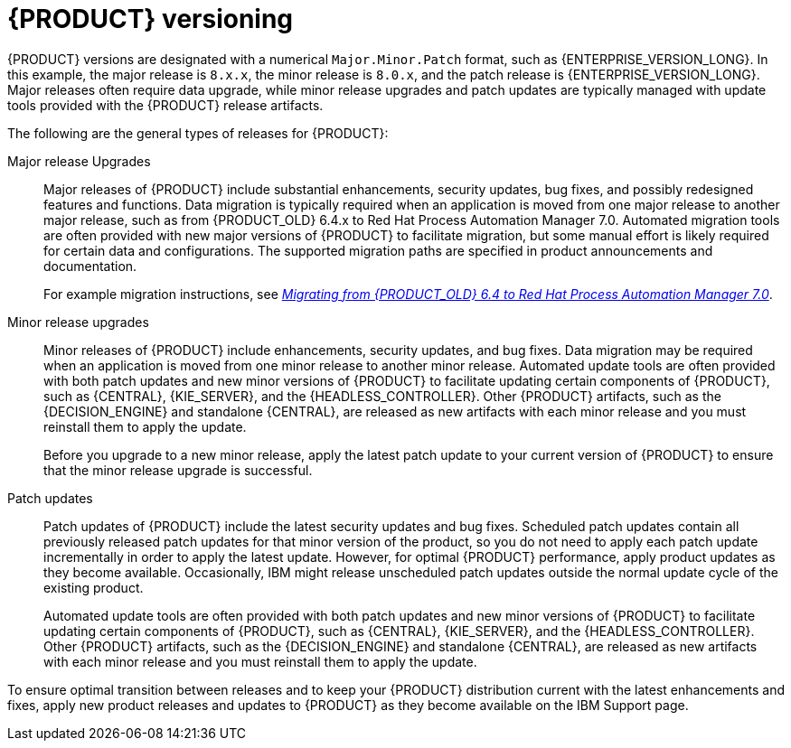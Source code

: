 [id='product-versioning-con_{context}']

= {PRODUCT} versioning

{PRODUCT} versions are designated with a numerical `Major.Minor.Patch` format, such as {ENTERPRISE_VERSION_LONG}. In this example, the major release is `8.x.x`, the minor release is `8.0.x`, and the patch release is {ENTERPRISE_VERSION_LONG}. Major releases often require data upgrade, while minor release upgrades and patch updates are typically managed with update tools provided with the {PRODUCT} release artifacts.

The following are the general types of releases for {PRODUCT}:

Major release Upgrades::

Major releases of {PRODUCT} include substantial enhancements, security updates, bug fixes, and possibly redesigned features and functions. Data migration is typically required when an application is moved from one major release to another major release, such as from {PRODUCT_OLD} 6.4.x to Red Hat Process Automation Manager 7.0. Automated migration tools are often provided with new major versions of {PRODUCT} to facilitate migration, but some manual effort is likely required for certain data and configurations. The supported migration paths are specified in product announcements and documentation.
+
For example migration instructions, see link:https://access.redhat.com/documentation/en-us/red_hat_process_automation_manager/7.0/html/migrating_from_red_hat_jboss_bpm_suite_6.4_to_red_hat_process_automation_manager_7.0/[_Migrating from {PRODUCT_OLD} 6.4 to Red Hat Process Automation Manager 7.0_].



Minor release upgrades::

Minor releases of {PRODUCT} include enhancements, security updates, and bug fixes. Data migration may be required when an application is moved from one minor release to another minor release. Automated update tools are often provided with both patch updates and new minor versions of {PRODUCT} to facilitate updating certain components of {PRODUCT}, such as {CENTRAL}, {KIE_SERVER}, and the {HEADLESS_CONTROLLER}. Other {PRODUCT} artifacts, such as the {DECISION_ENGINE} and standalone {CENTRAL}, are released as new artifacts with each minor release and you must reinstall them to apply the update.
+
Before you upgrade to a new minor release, apply the latest patch update to your current version of {PRODUCT} to ensure that the minor release upgrade is successful.

Patch updates::

Patch updates of {PRODUCT} include the latest security updates and bug fixes. Scheduled patch updates contain all previously released patch updates for that minor version of the product, so you do not need to apply each patch update incrementally in order to apply the latest update. However, for optimal {PRODUCT} performance, apply product updates as they become available. Occasionally, IBM might release unscheduled patch updates outside the normal update cycle of the existing product.
//These may include security or other updates provided by Red Hat Global Support Services (GSS) to fix specific issues, and may not be cumulative updates.
+
Automated update tools are often provided with both patch updates and new minor versions of {PRODUCT} to facilitate updating certain components of {PRODUCT}, such as {CENTRAL}, {KIE_SERVER}, and the {HEADLESS_CONTROLLER}. Other {PRODUCT} artifacts, such as the {DECISION_ENGINE} and standalone {CENTRAL}, are released as new artifacts with each minor release and you must reinstall them to apply the update.

To ensure optimal transition between releases and to keep your {PRODUCT} distribution current with the latest enhancements and fixes, apply new product releases and updates to {PRODUCT} as they become available on the IBM Support page.
